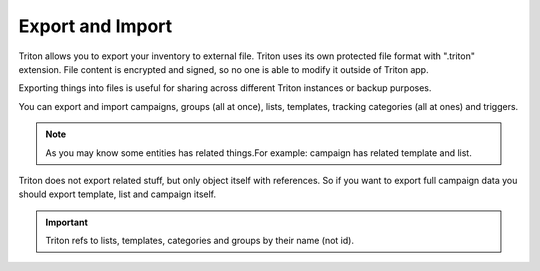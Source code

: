 -----------------
Export and Import
-----------------

.. _export_import:

Triton allows you to export your inventory to external file.
Triton uses its own protected file format with ".triton" extension.
File content is encrypted and signed, so no one is able to modify it outside of Triton app.

Exporting things into files is useful for sharing across different Triton instances or backup purposes.

You can export and import campaigns, groups (all at once), lists, templates, tracking categories (all at ones) and triggers.

.. note:: As you may know some entities has related things.For example: campaign has related template and list.

Triton does not export related stuff, but only object itself with references.
So if you want to export full campaign data you should export template, list and campaign itself.


.. important:: Triton refs to lists, templates, categories and groups by their name (not id).

